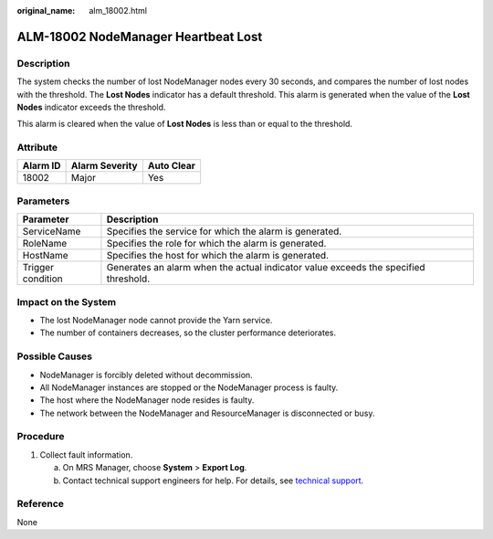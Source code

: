 :original_name: alm_18002.html

.. _alm_18002:

ALM-18002 NodeManager Heartbeat Lost
====================================

Description
-----------

The system checks the number of lost NodeManager nodes every 30 seconds, and compares the number of lost nodes with the threshold. The **Lost Nodes** indicator has a default threshold. This alarm is generated when the value of the **Lost Nodes** indicator exceeds the threshold.

This alarm is cleared when the value of **Lost Nodes** is less than or equal to the threshold.

Attribute
---------

======== ============== ==========
Alarm ID Alarm Severity Auto Clear
======== ============== ==========
18002    Major          Yes
======== ============== ==========

Parameters
----------

+-------------------+-------------------------------------------------------------------------------------+
| Parameter         | Description                                                                         |
+===================+=====================================================================================+
| ServiceName       | Specifies the service for which the alarm is generated.                             |
+-------------------+-------------------------------------------------------------------------------------+
| RoleName          | Specifies the role for which the alarm is generated.                                |
+-------------------+-------------------------------------------------------------------------------------+
| HostName          | Specifies the host for which the alarm is generated.                                |
+-------------------+-------------------------------------------------------------------------------------+
| Trigger condition | Generates an alarm when the actual indicator value exceeds the specified threshold. |
+-------------------+-------------------------------------------------------------------------------------+

Impact on the System
--------------------

-  The lost NodeManager node cannot provide the Yarn service.
-  The number of containers decreases, so the cluster performance deteriorates.

Possible Causes
---------------

-  NodeManager is forcibly deleted without decommission.
-  All NodeManager instances are stopped or the NodeManager process is faulty.
-  The host where the NodeManager node resides is faulty.
-  The network between the NodeManager and ResourceManager is disconnected or busy.

Procedure
---------

#. Collect fault information.

   a. On MRS Manager, choose **System** > **Export Log**.
   b. Contact technical support engineers for help. For details, see `technical support <https://docs.otc.t-systems.com/en-us/public/learnmore.html>`__.

Reference
---------

None
